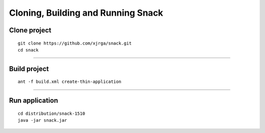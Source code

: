 Cloning, Building and Running Snack
===================================

Clone project
--------------
::

 git clone https://github.com/xjrga/snack.git
 cd snack

----

Build project
--------------
::
 
 ant -f build.xml create-thin-application

----

Run application
---------------
::

 cd distribution/snack-1510
 java -jar snack.jar

